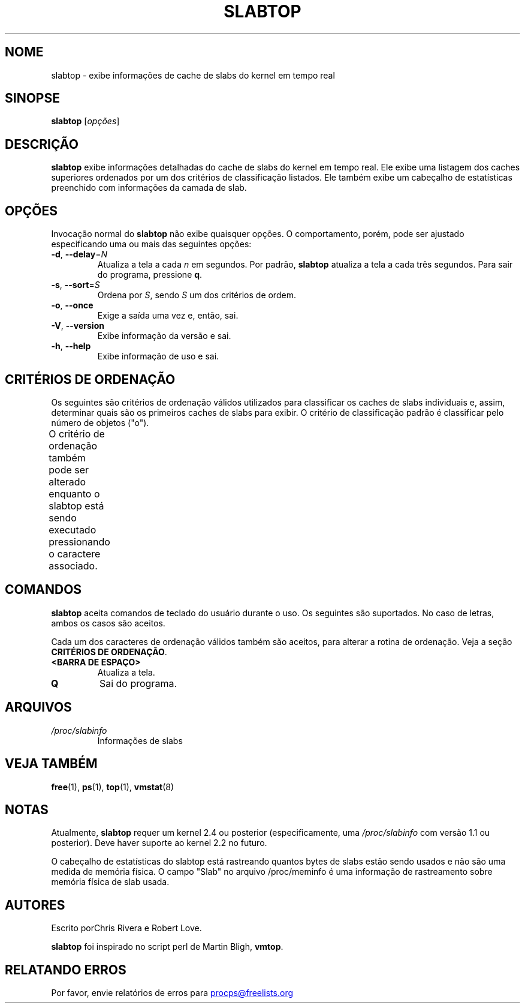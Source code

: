.\" slabtop.1 - manpage for the slabtop(1) utility, part of procps-ng
.\"
.\" Copyright (C) 2003 Chris Rivera
.\" Licensed under the terms of the GNU Library General Public License, v2
.\"*******************************************************************
.\"
.\" This file was generated with po4a. Translate the source file.
.\"
.\"*******************************************************************
.TH SLABTOP 1 "Junho de 2011" procps\-ng "Comandos de usuário"
.SH NOME
slabtop \- exibe informações de cache de slabs do kernel em tempo real
.SH SINOPSE
\fBslabtop\fP [\fIopções\fP]
.SH DESCRIÇÃO
\fBslabtop\fP exibe informações detalhadas do cache de slabs do kernel em tempo
real. Ele exibe uma listagem dos caches superiores ordenados por um dos
critérios de classificação listados. Ele também exibe um cabeçalho de
estatísticas preenchido com informações da camada de slab.
.SH OPÇÕES
Invocação normal do \fBslabtop\fP não exibe quaisquer opções. O comportamento,
porém, pode ser ajustado especificando uma ou mais das seguintes opções:
.TP 
\fB\-d\fP, \fB\-\-delay\fP=\fIN\fP
Atualiza a tela a cada \fIn\fP em segundos. Por padrão, \fBslabtop\fP atualiza a
tela a cada três segundos. Para sair do programa, pressione \fBq\fP.
.TP 
\fB\-s\fP, \fB\-\-sort\fP=\fIS\fP
Ordena por \fIS\fP, sendo \fIS\fP um dos critérios de ordem.
.TP 
\fB\-o\fP, \fB\-\-once\fP
Exige a saída uma vez e, então, sai.
.TP 
\fB\-V\fP, \fB\-\-version\fP
Exibe informação da versão e sai.
.TP 
\fB\-h\fP, \fB\-\-help\fP
Exibe informação de uso e sai.
.SH "CRITÉRIOS DE ORDENAÇÃO"
Os seguintes são critérios de ordenação válidos utilizados para classificar
os caches de slabs individuais e, assim, determinar quais são os primeiros
caches de slabs para exibir. O critério de classificação padrão é
classificar pelo número de objetos ("o").
.PP
O critério de ordenação também pode ser alterado enquanto o slabtop está
sendo executado pressionando o caractere associado.
.TS
l l l.
\fBcaractere\fP	\fBdescrição\fP	\fBcabeçalho\fP
a	número de objetos ativos	ATIVOS
b	objetos por slab	OBJ/SLAB
c	tamanho de cache	TAMANHO DE CACHE
l	número de slabs	SLABS
v	número de slabs ativos	N/D
n	nome	NOME\:
o	número de objetos	OBJS
p	páginas por slab	N/D
s	tamanho do objeto	TAM OBJ
u	utilização de cache	USO
.TE
.SH COMANDOS
\fBslabtop\fP aceita comandos de teclado do usuário durante o uso. Os seguintes
são suportados. No caso de letras, ambos os casos são aceitos.
.PP
Cada um dos caracteres de ordenação válidos também são aceitos, para alterar
a rotina de ordenação. Veja a seção \fBCRITÉRIOS DE ORDENAÇÃO\fP.
.TP 
\fB<BARRA DE ESPAÇO>\fP
Atualiza a tela.
.TP 
\fBQ\fP
Sai do programa.
.SH ARQUIVOS
.TP 
\fI/proc/slabinfo\fP
Informações de slabs
.SH "VEJA TAMBÉM"
\fBfree\fP(1), \fBps\fP(1), \fBtop\fP(1), \fBvmstat\fP(8)
.SH NOTAS
Atualmente, \fBslabtop\fP requer um kernel 2.4 ou posterior (especificamente,
uma \fI/proc/slabinfo\fP com versão 1.1 ou posterior). Deve haver suporte ao
kernel 2.2 no futuro.
.PP
O cabeçalho de estatísticas do slabtop está rastreando quantos bytes de
slabs estão sendo usados e não são uma medida de memória física. O campo
"Slab" no arquivo /proc/meminfo é uma informação de rastreamento sobre
memória física de slab usada.
.SH AUTORES
Escrito porChris Rivera e Robert Love.
.PP
\fBslabtop\fP foi inspirado no script perl de Martin Bligh, \fBvmtop\fP.
.SH "RELATANDO ERROS"
Por favor, envie relatórios de erros para
.UR procps@freelists.org
.UE
